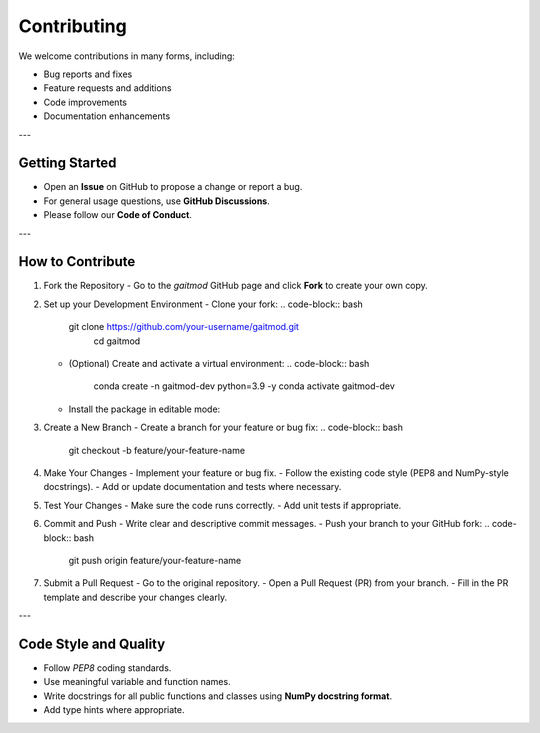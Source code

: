 Contributing
==========================
We welcome contributions in many forms, including:

- Bug reports and fixes
- Feature requests and additions
- Code improvements
- Documentation enhancements

---

Getting Started
---------------

- Open an **Issue** on GitHub to propose a change or report a bug.
- For general usage questions, use **GitHub Discussions**.
- Please follow our **Code of Conduct**.

---


How to Contribute
------------------

1. Fork the Repository
   - Go to the `gaitmod` GitHub page and click **Fork** to create your own copy.

2. Set up your Development Environment
   - Clone your fork:
   .. code-block:: bash
      git clone https://github.com/your-username/gaitmod.git
        cd gaitmod

   - (Optional) Create and activate a virtual environment:
     .. code-block:: bash

        conda create -n gaitmod-dev python=3.9 -y
        conda activate gaitmod-dev

   - Install the package in editable mode:
   .. code-block:: bash
        pip install -e .[dev]

3. Create a New Branch
   - Create a branch for your feature or bug fix:
   .. code-block:: bash
        git checkout -b feature/your-feature-name

4. Make Your Changes
   - Implement your feature or bug fix.
   - Follow the existing code style (PEP8 and NumPy-style docstrings).
   - Add or update documentation and tests where necessary.

5. Test Your Changes
   - Make sure the code runs correctly.
   - Add unit tests if appropriate.

6. Commit and Push
   - Write clear and descriptive commit messages.
   - Push your branch to your GitHub fork:
   .. code-block:: bash

     git push origin feature/your-feature-name

7. Submit a Pull Request
   - Go to the original repository.
   - Open a Pull Request (PR) from your branch.
   - Fill in the PR template and describe your changes clearly.

---

Code Style and Quality
-----------------------

- Follow `PEP8` coding standards.
- Use meaningful variable and function names.
- Write docstrings for all public functions and classes using **NumPy docstring format**.
- Add type hints where appropriate.